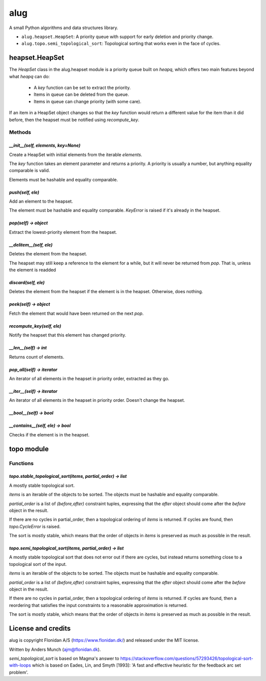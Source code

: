 alug
'''''

A small Python algorithms and data structures library.

* ``alug.heapset.HeapSet``: A priority queue with support for early deletion and priority change.
* ``alug.topo.semi_topological_sort``: Topological sorting that works even in the face of cycles.

heapset.HeapSet
===============

The `HeapSet` class in the alug.heapset module is a priority queue built on
`heapq`, which offers two main features beyond what `heapq` can do:

 * A `key` function can be set to extract the priority.
 * Items in queue can be deleted from the queue.
 * Items in queue can change priority (with some care).

If an item in a HeapSet object changes so that the `key` function would return a
different value for the item than it did before, then the heapset must be
notified using `recompute_key`.
   
Methods
+++++++

`__init__(self, elements, key=None)`
------------------------------------
Create a HeapSet with initial elements from the iterable `elements`.

The `key` function takes an element parameter and returns a priority.  A
priority is usually a number, but anything equality comparable is valid.

Elements must be hashable and equality comparable.

`push(self, ele)`
-----------------
Add an element to the heapset.

The element must be hashable and equality comparable. `KeyError` is raised if it's already in the heapset.

`pop(self) -> object`
---------------------
Extract the lowest-priority element from the heapset.


`__delitem__(self, ele)`
------------------------
Deletes the element from the heapset.

The heapset may still keep a reference to the element for a while, but it will never be returned from `pop`.
That is, unless the element is readded

`discard(self, ele)`
--------------------
Deletes the element from the heapset if the element is in the heapset. Otherwise, does nothing.

`peek(self) -> object`
----------------------
Fetch the element that would have been returned on the next `pop`.

`recompute_key(self, ele)`
--------------------------
Notify the heapset that this element has changed priority.

`__len__(self) -> int`
----------------------
Returns count of elements.

`pop_all(self) -> iterator`
---------------------------
An iterator of all elements in the heapset in priority order, extracted as they go.

`__iter__(self) -> iterator`
----------------------------
An iterator of all elements in the heapset in priority order. Doesn't change the heapset.

`__bool__(self) -> bool`
------------------------

`__contains__(self, ele) -> bool`
---------------------------------
Checks if the element is in the heapset.

topo module
===========

Functions
+++++++++

`topo.stable_topological_sort(items, partial_order) -> list`
------------------------------------------------------------
A mostly stable topological sort.

`items` is an iterable of the objects to be sorted. The objects must be hashable and equality comparable.

`partial_order` is a list of `(before,after)` constraint tuples, expressing that
the `after` object should come after the `before` object in the result.

If there are no cycles in partial_order, then a topological ordering of `items` is returned.
If cycles are found, then `topo.CycleError` is raised.

The sort is mostly stable, which means that the order of objects in `items` is
preserved as much as possible in the result.

`topo.semi_topological_sort(items, partial_order) -> list`
----------------------------------------------------------
A mostly stable topological sort that does not error out if there are cycles,
but instead returns something close to a topological sort of the input.

`items` is an iterable of the objects to be sorted. The objects must be hashable and equality comparable.

`partial_order` is a list of `(before,after)` constraint tuples, expressing that
the `after` object should come after the `before` object in the result.

If there are no cycles in partial_order, then a topological ordering of `items`
is returned.
If cycles are found, then a reordering that satisfies the input constraints to a
reasonable approximation is returned.

The sort is mostly stable, which means that the order of objects in `items` is
preserved as much as possible in the result.

License and credits
===================
alug is copyright Flonidan A/S (https://www.flonidan.dk/) and released under the MIT license.

Written by Anders Munch (ajm@flonidan.dk).

`semi_topological_sort` is based on Magma's answer to
https://stackoverflow.com/questions/57293426/topological-sort-with-loops
which is based on Eades, Lin, and Smyth [1993]: 'A fast and effective heuristic for the feedback arc set problem'.

